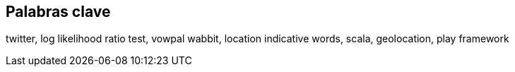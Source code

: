 [preface]
== Palabras clave

twitter, log likelihood ratio test, vowpal wabbit, location indicative words, scala, geolocation, play framework
